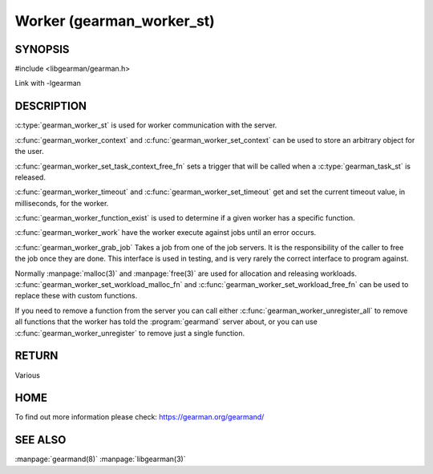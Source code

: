 ==========================
Worker (gearman_worker_st)
==========================


--------
SYNOPSIS
--------

#include <libgearman/gearman.h>

.. c:type:: gearman_worker_st

.. c:type:: gearman_worker_set_task_context_free_fn

.. c:function:: int gearman_worker_timeout(gearman_worker_st *worker)

.. c:function:: void gearman_worker_set_timeout(gearman_worker_st *worker, int timeout)

.. c:function:: void *gearman_worker_context(const gearman_worker_st *worker)

.. c:function:: void gearman_worker_set_context(gearman_worker_st *worker, void *context)

.. c:function:: void gearman_worker_set_workload_malloc_fn(gearman_worker_st *worker, gearman_malloc_fn *function, void *context)

.. c:function:: void gearman_worker_set_workload_free_fn(gearman_worker_st *worker, gearman_free_fn *function, void *context)

.. c:function:: gearman_return_t gearman_worker_wait(gearman_worker_st *worker)

.. c:function:: gearman_return_t gearman_worker_register(gearman_worker_st *worker, const char *function_name, uint32_t timeout)

.. c:function:: gearman_return_t gearman_worker_unregister(gearman_worker_st *worker, const char *function_name)

.. c:function:: gearman_return_t gearman_worker_unregister_all(gearman_worker_st *worker)

.. c:function:: void gearman_job_free_all(gearman_worker_st *worker)

.. c:function:: bool gearman_worker_function_exist(gearman_worker_st *worker, const char *function_name, size_t function_length)

.. c:function:: gearman_return_t gearman_worker_work(gearman_worker_st *worker)

.. c:function:: gearman_job_st *gearman_worker_grab_job(gearman_worker_st *worker, gearman_job_st *job, gearman_return_t *ret_ptr)

Link with -lgearman

-----------
DESCRIPTION
-----------

:c:type:`gearman_worker_st` is used for worker communication with the server. 

:c:func:`gearman_worker_context` and :c:func:`gearman_worker_set_context` can be used to store an arbitrary object for the user.

:c:func:`gearman_worker_set_task_context_free_fn` sets a trigger that will be called when a :c:type:`gearman_task_st` is released.

:c:func:`gearman_worker_timeout` and :c:func:`gearman_worker_set_timeout` get and set the current timeout value, in milliseconds, for the worker.

:c:func:`gearman_worker_function_exist` is used to determine if a given worker has a specific function.

:c:func:`gearman_worker_work` have the worker execute against jobs until an error occurs.

:c:func:`gearman_worker_grab_job` Takes a job from one of the job servers. It is the responsibility of the caller to free the job once they are done. This interface is used in testing, and is very rarely the correct interface to program against.

Normally :manpage:`malloc(3)` and :manpage:`free(3)` are used for allocation and releasing workloads. :c:func:`gearman_worker_set_workload_malloc_fn` and :c:func:`gearman_worker_set_workload_free_fn` can be used to replace these with custom functions.

If you need to remove a function from the server you can call either :c:func:`gearman_worker_unregister_all` to remove all functions that the worker has told the :program:`gearmand` server about, or you can use :c:func:`gearman_worker_unregister` to remove just a single function. 

------
RETURN
------

Various

----
HOME
----

To find out more information please check:
`https://gearman.org/gearmand/ <https://gearman.org/gearmand/>`_

--------
SEE ALSO
--------

:manpage:`gearmand(8)` :manpage:`libgearman(3)`
